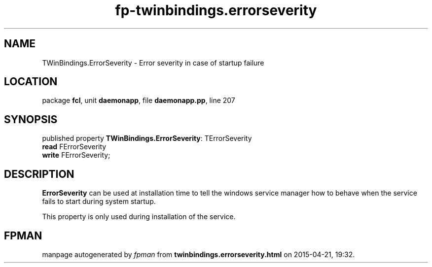 .\" file autogenerated by fpman
.TH "fp-twinbindings.errorseverity" 3 "2014-03-14" "fpman" "Free Pascal Programmer's Manual"
.SH NAME
TWinBindings.ErrorSeverity - Error severity in case of startup failure
.SH LOCATION
package \fBfcl\fR, unit \fBdaemonapp\fR, file \fBdaemonapp.pp\fR, line 207
.SH SYNOPSIS
published property \fBTWinBindings.ErrorSeverity\fR: TErrorSeverity
  \fBread\fR FErrorSeverity
  \fBwrite\fR FErrorSeverity;
.SH DESCRIPTION
\fBErrorSeverity\fR can be used at installation time to tell the windows service manager how to behave when the service fails to start during system startup.

This property is only used during installation of the service.


.SH FPMAN
manpage autogenerated by \fIfpman\fR from \fBtwinbindings.errorseverity.html\fR on 2015-04-21, 19:32.

